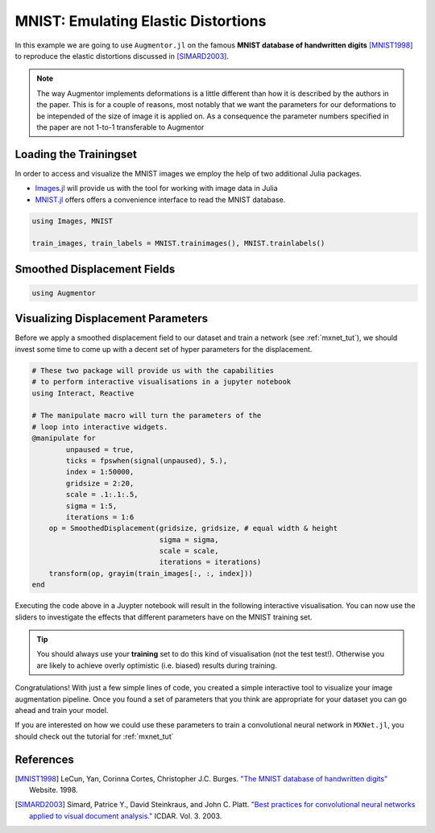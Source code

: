 .. _mnist_tut:

MNIST: Emulating Elastic Distortions
=====================================

In this example we are going to use ``Augmentor.jl`` on the famous
**MNIST database of handwritten digits** [MNIST1998]_ to reproduce
the elastic distortions discussed in [SIMARD2003]_.

.. note::

   The way Augmentor implements deformations is a little different
   than how it is described by the authors in the paper.
   This is for a couple of reasons, most notably that we want the
   parameters for our deformations to be intepended of the size of
   image it is applied on. As a consequence the parameter numbers
   specified in the paper are not 1-to-1 transferable to Augmentor


Loading the Trainingset
------------------------

In order to access and visualize the MNIST images we employ the help
of two additional Julia packages.

- `Images.jl <https://github.com/timholy/Images.jl>`_ will provide
  us with the tool for working with image data in Julia

- `MNIST.jl <https://github.com/johnmyleswhite/MNIST.jl>`_ offers
  offers a convenience interface to read the MNIST database.

.. code-block:: julia

    using Images, MNIST

    train_images, train_labels = MNIST.trainimages(), MNIST.trainlabels()

Smoothed Displacement Fields
-----------------------------


.. code-block:: julia

    using Augmentor

.. image:: https://cloud.githubusercontent.com/assets/10854026/17645973/3894d2b0-61b6-11e6-8b10-1cb5139bfb6d.gif

Visualizing Displacement Parameters
---------------------------------

Before we apply a smoothed displacement field to our dataset and
train a network (see :ref:`mxnet_tut`), we should invest some time to
come up with a decent set of hyper parameters for the displacement.

.. code-block:: julia

    # These two package will provide us with the capabilities
    # to perform interactive visualisations in a jupyter notebook
    using Interact, Reactive

    # The manipulate macro will turn the parameters of the
    # loop into interactive widgets.
    @manipulate for
            unpaused = true,
            ticks = fpswhen(signal(unpaused), 5.),
            index = 1:50000,
            gridsize = 2:20,
            scale = .1:.1:.5,
            sigma = 1:5,
            iterations = 1:6
        op = SmoothedDisplacement(gridsize, gridsize, # equal width & height
                                  sigma = sigma,
                                  scale = scale,
                                  iterations = iterations)
        transform(op, grayim(train_images[:, :, index]))
    end

Executing the code above in a Juypter notebook will result in the
following interactive visualisation. You can now use the sliders
to investigate the effects that different parameters have on the
MNIST training set.

.. Tip::

   You should always use your **training** set to do this kind of
   visualisation (not the test test!). Otherwise you are likely to
   achieve overly optimistic (i.e. biased) results during training.


.. image:: https://cloud.githubusercontent.com/assets/10854026/17641720/5de6cd8c-612c-11e6-933f-b91d58cf2fde.gif

Congratulations! With just a few simple lines of code, you created a
simple interactive tool to visualize your image augmentation pipeline.
Once you found a set of parameters that you think are appropriate
for your dataset you can go ahead and train your model.

If you are interested on how we could use these parameters to
train a convolutional neural network in ``MXNet.jl``, you should
check out the tutorial for :ref:`mxnet_tut`


References
-----------

.. [MNIST1998] LeCun, Yan, Corinna Cortes, Christopher J.C. Burges. `"The MNIST database of handwritten digits" <http://yann.lecun.com/exdb/mnist/>`_ Website. 1998.

.. [SIMARD2003] Simard, Patrice Y., David Steinkraus, and John C. Platt. `"Best practices for convolutional neural networks applied to visual document analysis." <https://www.microsoft.com/en-us/research/publication/best-practices-for-convolutional-neural-networks-applied-to-visual-document-analysis/>`_ ICDAR. Vol. 3. 2003.


